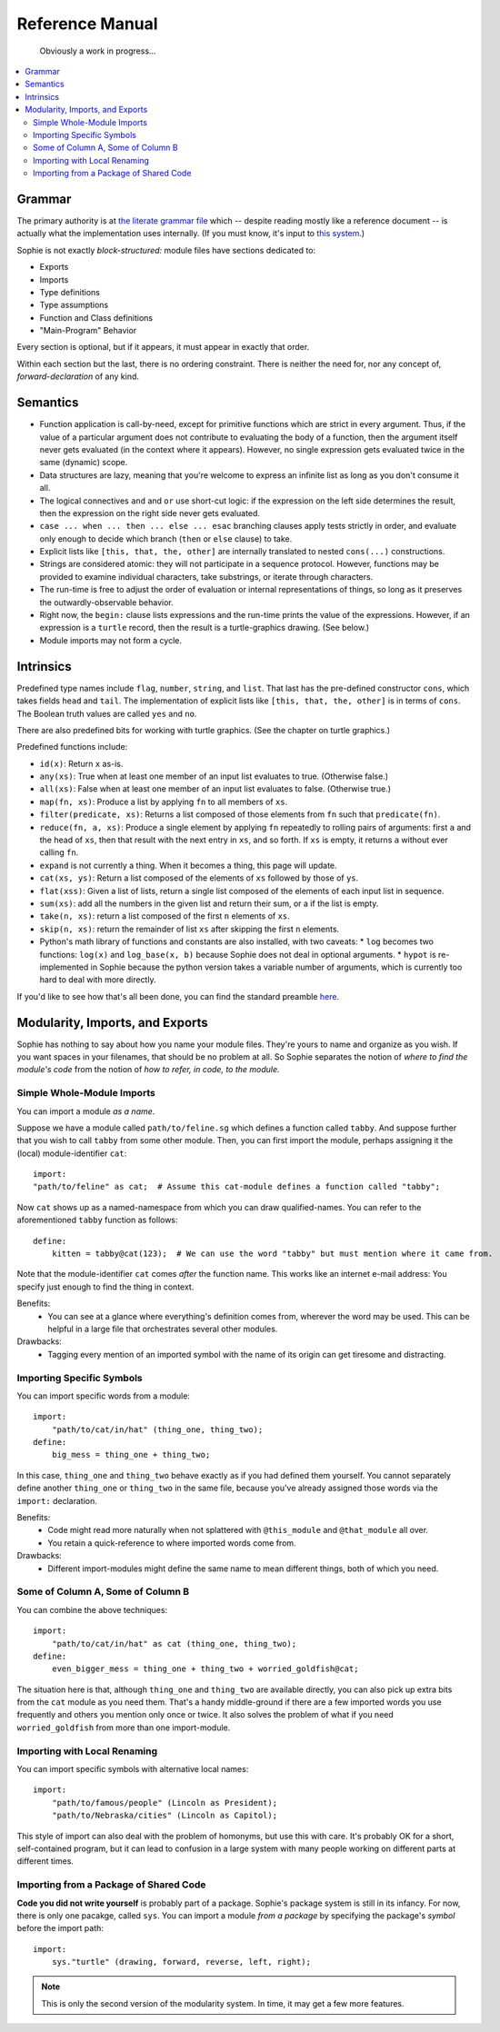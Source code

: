 Reference Manual
==================

    Obviously a work in progress...

.. contents::
    :local:
    :depth: 2


Grammar
-------------

The primary authority is at `the literate grammar file <https://github.com/kjosib/sophie/blob/main/sophie/Sophie.md>`_
which -- despite reading mostly like a reference document -- is actually what the implementation uses internally.
(If you must know, it's input to `this system <https://pypi.org/project/booze-tools/>`_.)

Sophie is not exactly *block-structured:* module files have sections dedicated to:

* Exports
* Imports
* Type definitions
* Type assumptions
* Function and Class definitions
* "Main-Program" Behavior

Every section is optional, but if it appears, it must appear in exactly that order.

Within each section but the last, there is no ordering constraint.
There is neither the need for, nor any concept of, *forward-declaration* of any kind.

Semantics
-----------

* Function application is call-by-need, except for primitive functions which are strict in every argument.
  Thus, if the value of a particular argument does not contribute to evaluating the body of a function,
  then the argument itself never gets evaluated (in the context where it appears). However, no single expression
  gets evaluated twice in the same (dynamic) scope.

* Data structures are lazy, meaning that you're welcome to express an infinite list as long as you don't consume it all.

* The logical connectives ``and`` and ``or`` use short-cut logic:
  if the expression on the left side determines the result,
  then the expression on the right side never gets evaluated.

* ``case ... when ... then ... else ... esac`` branching clauses apply tests strictly in order,
  and evaluate only enough to decide which branch (``then`` or ``else`` clause) to take.

* Explicit lists like ``[this, that, the, other]`` are internally translated to nested ``cons(...)`` constructions.

* Strings are considered atomic: they will not participate in a sequence protocol.
  However, functions may be provided to examine individual characters, take substrings, or iterate through characters.

* The run-time is free to adjust the order of evaluation or internal representations of things,
  so long as it preserves the outwardly-observable behavior.

* Right now, the ``begin:`` clause lists expressions and the run-time prints the value of the expressions.
  However, if an expression is a ``turtle`` record, then the result is a turtle-graphics drawing. (See below.)

* Module imports may not form a cycle.

Intrinsics
------------

Predefined type names include ``flag``, ``number``, ``string``, and ``list``.
That last has the pre-defined constructor ``cons``, which takes fields ``head`` and ``tail``.
The implementation of explicit lists like ``[this, that, the, other]`` is in terms of ``cons``.
The Boolean truth values are called ``yes`` and ``no``.

There are also predefined bits for working with turtle graphics.
(See the chapter on turtle graphics.)

Predefined functions include:

* ``id(x)``: Return ``x`` as-is.
* ``any(xs)``: True when at least one member of an input list evaluates to true. (Otherwise false.)
* ``all(xs)``: False when at least one member of an input list evaluates to false. (Otherwise true.)
* ``map(fn, xs)``: Produce a list by applying ``fn`` to all members of ``xs``.
* ``filter(predicate, xs)``: Returns a list composed of those elements from ``fn`` such that ``predicate(fn)``.
* ``reduce(fn, a, xs)``: Produce a single element by applying ``fn`` repeatedly to rolling pairs of arguments:
  first ``a`` and the head of ``xs``, then that result with the next entry in ``xs``, and so forth.
  If ``xs`` is empty, it returns ``a`` without ever calling ``fn``.
* ``expand`` is not currently a thing. When it becomes a thing, this page will update.
* ``cat(xs, ys)``: Return a list composed of the elements of ``xs`` followed by those of ``ys``.
* ``flat(xss)``: Given a list of lists, return a single list composed of the elements of each input list in sequence.
* ``sum(xs)``: add all the numbers in the given list and return their sum, or a if the list is empty.
* ``take(n, xs)``: return a list composed of the first ``n`` elements of ``xs``.
* ``skip(n, xs)``: return the remainder of list ``xs`` after skipping the first ``n`` elements.


* Python's math library of functions and constants are also installed, with two caveats:
  * ``log`` becomes two functions: ``log(x)`` and ``log_base(x, b)`` because Sophie does not deal in optional arguments.
  * ``hypot`` is re-implemented in Sophie because the python version takes a variable number of arguments, which is currently too hard to deal with more directly.

If you'd like to see how that's all been done,
you can find the standard preamble `here <https://github.com/kjosib/sophie/blob/main/sophie/sys/preamble.sg>`_.


Modularity, Imports, and Exports
--------------------------------

Sophie has nothing to say about how you name your module files.
They're yours to name and organize as you wish.
If you want spaces in your filenames, that should be no problem at all.
So Sophie separates the notion of *where to find the module's code*
from the notion of *how to refer, in code, to the module.*

Simple Whole-Module Imports
............................

You can import a module *as a name*.

Suppose we have a module called ``path/to/feline.sg`` which defines a function called ``tabby``.
And suppose further that you wish to call ``tabby`` from some other module.
Then, you can first import the module, perhaps assigning it the (local) module-identifier ``cat``::

    import:
    "path/to/feline" as cat;  # Assume this cat-module defines a function called "tabby";

Now ``cat`` shows up as a named-namespace from which you can draw qualified-names.
You can refer to the aforementioned ``tabby`` function as follows::

    define:
        kitten = tabby@cat(123);  # We can use the word "tabby" but must mention where it came from.

Note that the module-identifier ``cat`` comes *after* the function name.
This works like an internet e-mail address: You specify just enough to find the thing in context.

Benefits:
    * You can see at a glance where everything's definition comes from, wherever the word may be used.
      This can be helpful in a large file that orchestrates several other modules.

Drawbacks:
    * Tagging every mention of an imported symbol with the name of its origin can get tiresome and distracting.

Importing Specific Symbols
...........................

You can import specific words from a module::

    import:
        "path/to/cat/in/hat" (thing_one, thing_two);
    define:
        big_mess = thing_one + thing_two;

In this case, ``thing_one`` and ``thing_two`` behave exactly as if you had defined them yourself.
You cannot separately define another ``thing_one`` or ``thing_two`` in the same file,
because you've already assigned those words via the ``import:`` declaration.

Benefits:
    * Code might read more naturally when not splattered with ``@this_module`` and ``@that_module`` all over.
    * You retain a quick-reference to where imported words come from.

Drawbacks:
    * Different import-modules might define the same name to mean different things, both of which you need.

Some of Column A, Some of Column B
.......................................

You can combine the above techniques::

    import:
        "path/to/cat/in/hat" as cat (thing_one, thing_two);
    define:
        even_bigger_mess = thing_one + thing_two + worried_goldfish@cat;

The situation here is that, although ``thing_one`` and ``thing_two`` are available directly,
you can also pick up extra bits from the ``cat`` module as you need them. That's a handy
middle-ground if there are a few imported words you use frequently and others you mention only once or twice.
It also solves the problem of what if you need ``worried_goldfish`` from more than one import-module.

Importing with Local Renaming
..............................

You can import specific symbols with alternative local names::

    import:
        "path/to/famous/people" (Lincoln as President);
        "path/to/Nebraska/cities" (Lincoln as Capitol);

This style of import can also deal with the problem of homonyms, but use this with care.
It's probably OK for a short, self-contained program,
but it can lead to confusion in a large system with many people working on different parts at different times.

Importing from a Package of Shared Code
........................................

**Code you did not write yourself** is probably part of a package.
Sophie's package system is still in its infancy. For now, there is only one pacakge, called ``sys``.
You can import a module *from a package* by specifying the package's *symbol* before the import path::

    import:
        sys."turtle" (drawing, forward, reverse, left, right);

.. note:: This is only the second version of the modularity system. In time, it may get a few more features.

